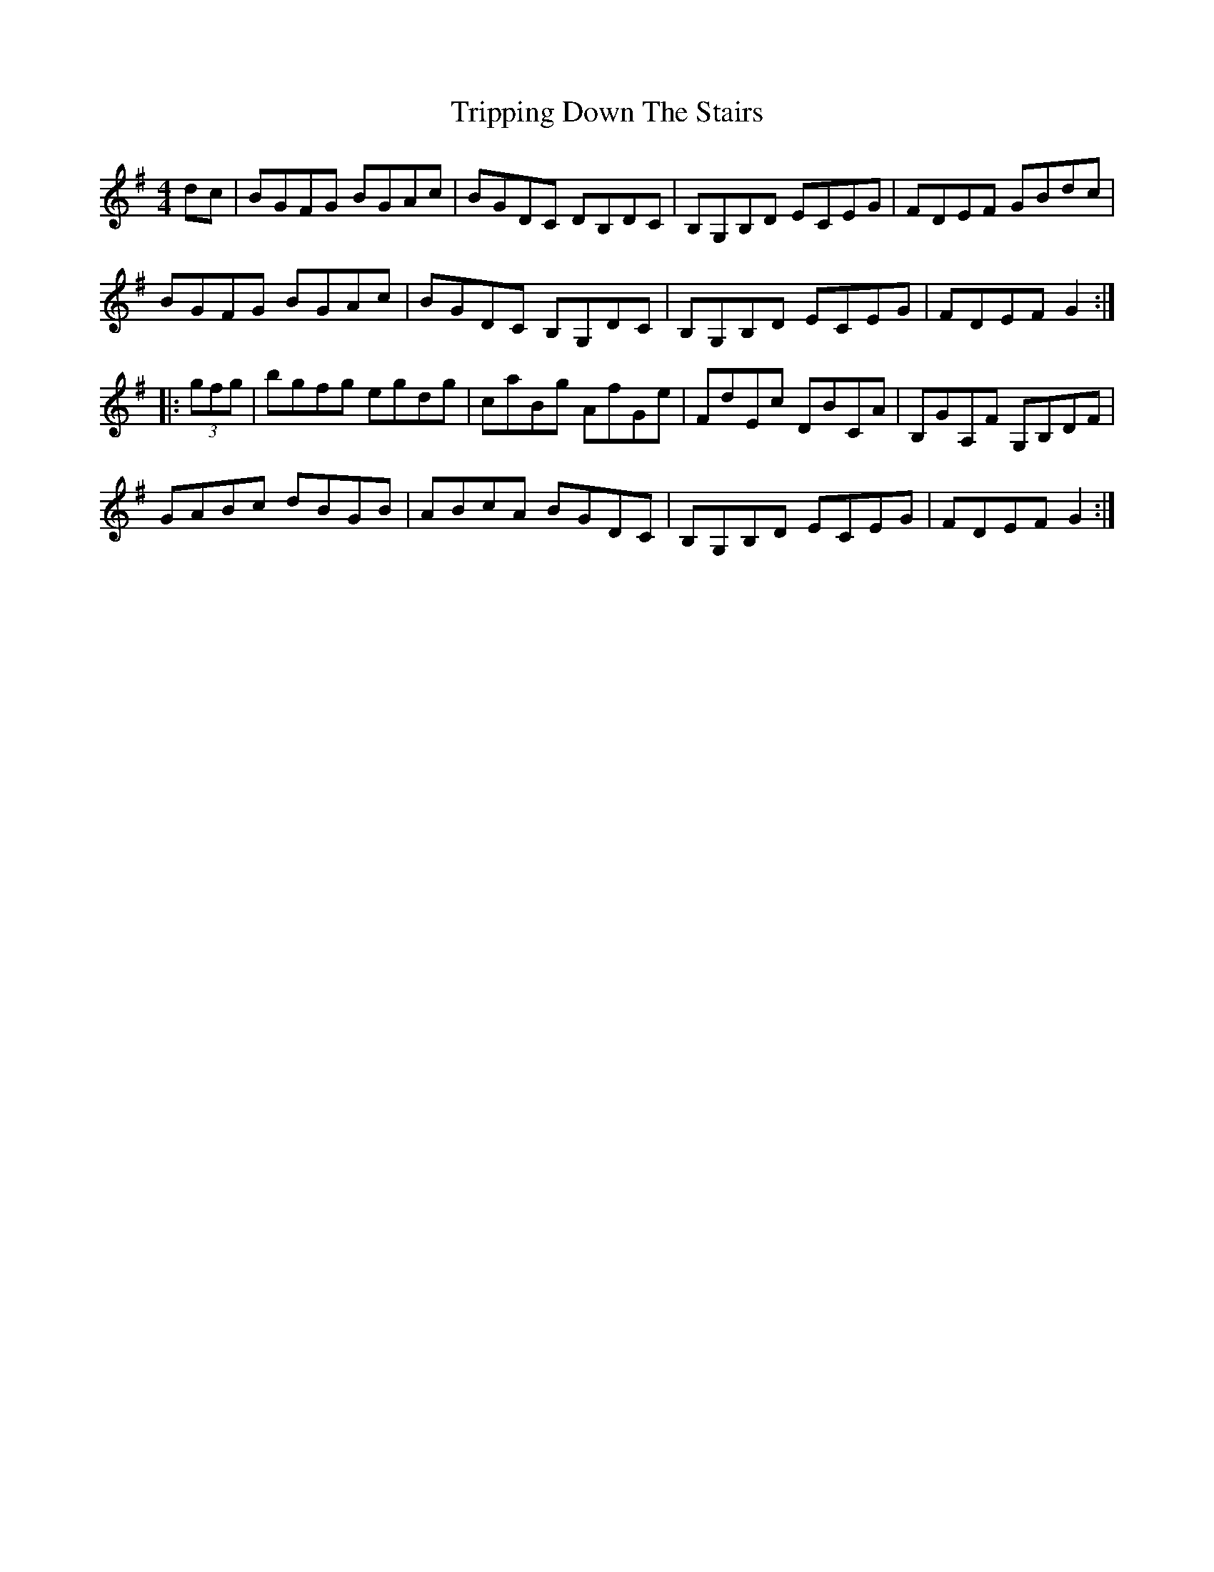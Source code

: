 X: 41153
T: Tripping Down The Stairs
R: reel
M: 4/4
K: Gmajor
dc|BGFG BGAc|BGDC DB,DC|B,G,B,D ECEG|FDEF GBdc|
BGFG BGAc|BGDC B,G,DC|B,G,B,D ECEG|FDEF G2:|
|:(3gfg|bgfg egdg|caBg AfGe|FdEc DBCA|B,GA,F G,B,DF|
GABc dBGB|ABcA BGDC|B,G,B,D ECEG|FDEF G2:|

